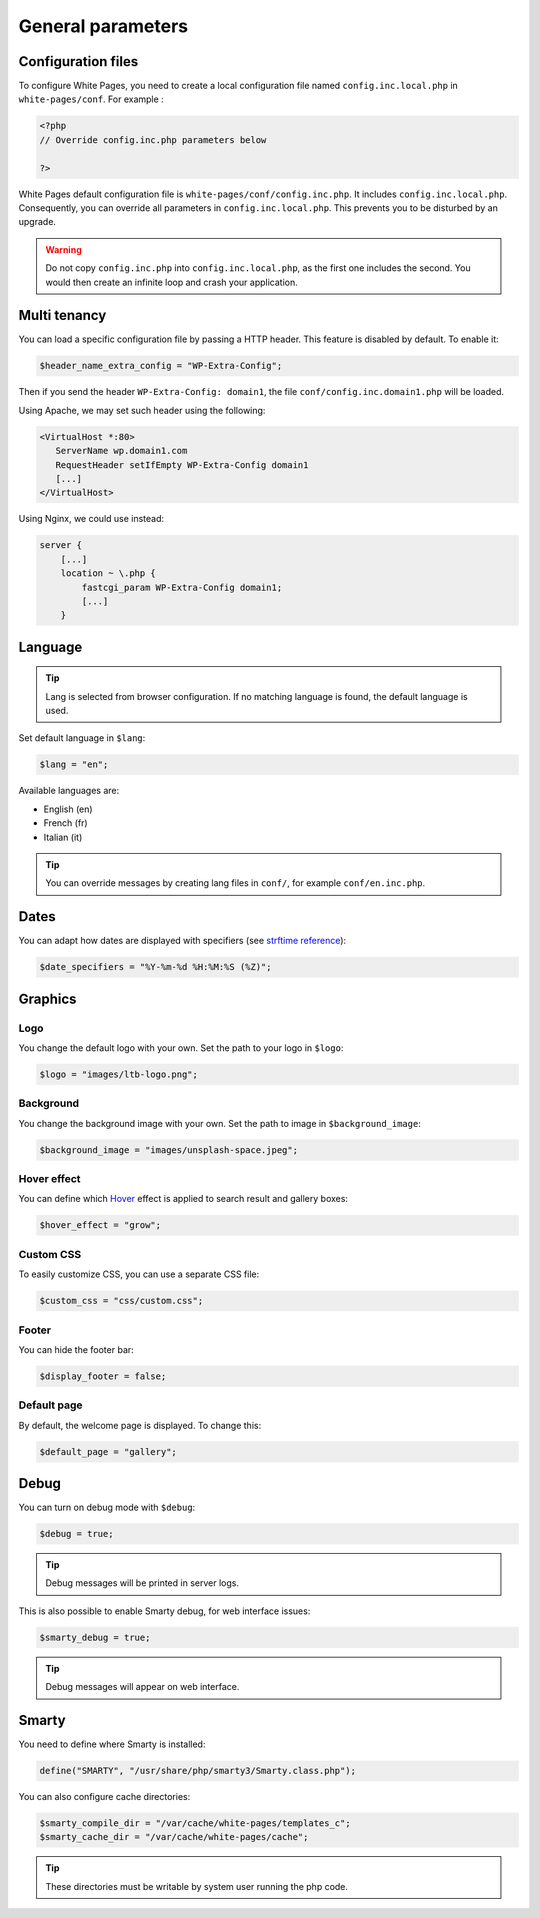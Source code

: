 General parameters
==================

Configuration files
-------------------

To configure White Pages, you need to create a local configuration file named ``config.inc.local.php`` in ``white-pages/conf``. For example : 

.. code-block:: php

    <?php
    // Override config.inc.php parameters below

    ?>

White Pages default configuration file is ``white-pages/conf/config.inc.php``. It includes ``config.inc.local.php``. Consequently, you can override all parameters in ``config.inc.local.php``. This prevents you to be disturbed by an upgrade.

.. warning:: 
  Do not copy ``config.inc.php`` into ``config.inc.local.php``, as the first one includes the second.
  You would then create an infinite loop and crash your application.

Multi tenancy
-------------

You can load a specific configuration file by passing a HTTP header.
This feature is disabled by default. To enable it:

.. code-block:: php

   $header_name_extra_config = "WP-Extra-Config";

Then if you send the header ``WP-Extra-Config: domain1``, the file
``conf/config.inc.domain1.php`` will be loaded.

Using Apache, we may set such header using the following:

.. code-block:: apache

    <VirtualHost *:80>
       ServerName wp.domain1.com
       RequestHeader setIfEmpty WP-Extra-Config domain1
       [...]
    </VirtualHost>

Using Nginx, we could use instead:

.. code-block:: nginx

   server {
       [...]
       location ~ \.php {
           fastcgi_param WP-Extra-Config domain1;
           [...]
       }

Language
--------

.. tip:: Lang is selected from browser configuration. If no matching language is found, the default language is used.

Set default language in ``$lang``:

.. code-block:: php

    $lang = "en";

Available languages are:

* English (en)
* French (fr)
* Italian (it)

.. tip:: You can override messages by creating lang files in ``conf/``, for example ``conf/en.inc.php``.

Dates
-----

You can adapt how dates are displayed with specifiers (see `strftime reference`_):

.. _strftime reference: https://www.php.net/strftime

.. code-block:: php

    $date_specifiers = "%Y-%m-%d %H:%M:%S (%Z)";

Graphics
--------

Logo
^^^^

You change the default logo with your own. Set the path to your logo in ``$logo``:

.. code-block:: php

    $logo = "images/ltb-logo.png";

Background
^^^^^^^^^^

You change the background image with your own. Set the path to image in ``$background_image``:

.. code-block:: php

     $background_image = "images/unsplash-space.jpeg";

Hover effect
^^^^^^^^^^^^

You can define which `Hover`_ effect is applied to search result and gallery boxes:

.. _Hover: http://ianlunn.github.io/Hover/

.. code-block:: php

    $hover_effect = "grow";

Custom CSS
^^^^^^^^^^

To easily customize CSS, you can use a separate CSS file:

.. code-block:: php

    $custom_css = "css/custom.css";

Footer 
^^^^^^

You can hide the footer bar:

.. code-block:: php

    $display_footer = false;

Default page
^^^^^^^^^^^^

By default, the welcome page is displayed. To change this:

.. code-block:: php

    $default_page = "gallery";

Debug
-----

You can turn on debug mode with ``$debug``:

.. code-block:: php

    $debug = true;

.. tip:: Debug messages will be printed in server logs.

This is also possible to enable Smarty debug, for web interface issues:

.. code-block:: php

    $smarty_debug = true;

.. tip:: Debug messages will appear on web interface.

Smarty
------

You need to define where Smarty is installed:

.. code-block:: php

    define("SMARTY", "/usr/share/php/smarty3/Smarty.class.php");

You can also configure cache directories:

.. code-block:: php

    $smarty_compile_dir = "/var/cache/white-pages/templates_c";
    $smarty_cache_dir = "/var/cache/white-pages/cache";

.. tip:: These directories must be writable by system user running the php code.
